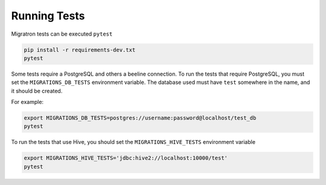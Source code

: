 =============
Running Tests
=============

Migratron tests can be executed ``pytest``

.. code-block:: bash

    pip install -r requirements-dev.txt
    pytest

Some tests require a PostgreSQL and others a beeline connection.
To run the tests that require PostgreSQL, you must set the ``MIGRATIONS_DB_TESTS``
environment variable. The database used must have ``test`` somewhere in the name,
and it should be created.

For example:

.. code-block:: bash

    export MIGRATIONS_DB_TESTS=postgres://username:password@localhost/test_db
    pytest


To run the tests that use Hive, you should set the ``MIGRATIONS_HIVE_TESTS``
environment variable

.. code-block:: bash

    export MIGRATIONS_HIVE_TESTS='jdbc:hive2://localhost:10000/test'
    pytest
